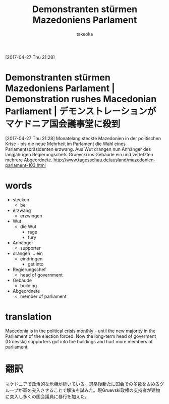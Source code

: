 # Created 2017-04-30 Sun 13:17
#+TITLE: Demonstranten stürmen Mazedoniens Parlament
#+AUTHOR: takeoka
[2017-04-27 Thu 21:28]
* Demonstranten stürmen Mazedoniens Parlament | Demonstration rushes Macedonian Parliament | デモンストレーションがマケドニア国会議事堂に殺到
[2017-04-27 Thu 21:28]
Monatelang steckte Mazedonien in der politischen Krise - bis die neue Mehrheit im Parlament die Wahl eines Parlamentspräsidenten erzwang. Aus Wut drangen nun Anhänger des langjährigen Regierungschefs Gruevski ins Gebäude ein und verletzten mehrere Abgeordnete.
[[http://www.tagesschau.de/ausland/mazedonien-parlament-103.html]]

* words
- stecken
  - be
- erzwang
  - erzwingen
- Wut
  - die Wut
    - rage
    - fury
- Anhänger
  - supporter
- drangen ... ein
  - eindringen
    - get into
- Regierungschef
  - head of government
- Gebäude
  - building
- Abgeordnete
  - member of parliament

* translation
Macedonia is in the political crisis monthly - until the new majority in the Parliament of the election forced. Now the long-term head of goverment (Gruevski) supporters got into the buildings and hurt more members of parliament.

* 翻訳
マケドニアで政治的な危機が続いている。選挙後新たに国会での多数を占めるグループが軍を突入させることで解決を試みた。現Gruevski政権の支持者が建物に突入し多くの国会議員に暴行を加えた。

# Emacs 25.0.92.2 (Org mode N/A)
